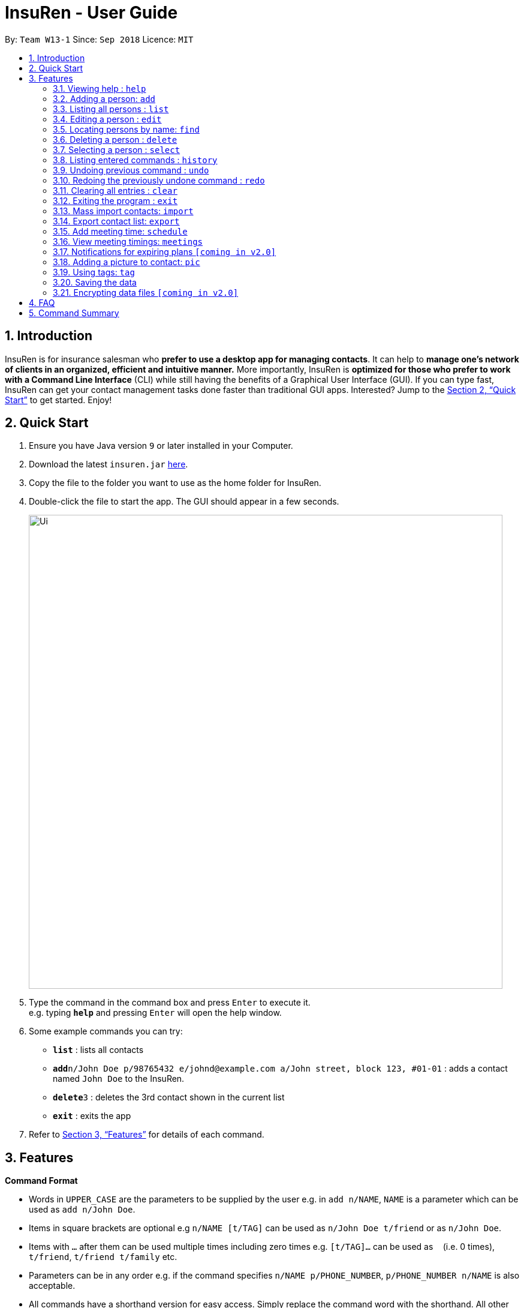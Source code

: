 = InsuRen - User Guide
:site-section: UserGuide
:toc:
:toc-title:
:toc-placement: preamble
:sectnums:
:imagesDir: images
:stylesDir: stylesheets
:xrefstyle: full
:experimental:
ifdef::env-github[]
:tip-caption: :bulb:
:note-caption: :information_source:
endif::[]
:repoURL: https://github.com/CS2103-AY1819S1-W13-1/main

By: `Team W13-1`      Since: `Sep 2018`      Licence: `MIT`

== Introduction

InsuRen is for insurance salesman who *prefer to use a desktop app for managing contacts*. It can help to *manage one’s network of clients in an organized, efficient and intuitive manner.* More importantly, InsuRen is *optimized for those who prefer to work with a Command Line Interface* (CLI) while still having the benefits of a Graphical User Interface (GUI). If you can type fast, InsuRen can get your contact management tasks done faster than traditional GUI apps. Interested? Jump to the <<Quick Start>> to get started. Enjoy!

== Quick Start

.  Ensure you have Java version `9` or later installed in your Computer.
.  Download the latest `insuren.jar` link:{repoURL}/releases[here].
.  Copy the file to the folder you want to use as the home folder for InsuRen.
.  Double-click the file to start the app. The GUI should appear in a few seconds.
+
image::Ui.png[width="790"]
+
.  Type the command in the command box and press kbd:[Enter] to execute it. +
e.g. typing *`help`* and pressing kbd:[Enter] will open the help window.
.  Some example commands you can try:

* *`list`* : lists all contacts
* **`add`**`n/John Doe p/98765432 e/johnd@example.com a/John street, block 123, #01-01` : adds a contact named `John Doe` to the InsuRen.
* **`delete`**`3` : deletes the 3rd contact shown in the current list
* *`exit`* : exits the app

.  Refer to <<Features>> for details of each command.

[[Features]]
== Features

====
*Command Format*

* Words in `UPPER_CASE` are the parameters to be supplied by the user e.g. in `add n/NAME`, `NAME` is a parameter which can be used as `add n/John Doe`.
* Items in square brackets are optional e.g `n/NAME [t/TAG]` can be used as `n/John Doe t/friend` or as `n/John Doe`.
* Items with `…`​ after them can be used multiple times including zero times e.g. `[t/TAG]...` can be used as `{nbsp}` (i.e. 0 times), `t/friend`, `t/friend t/family` etc.
* Parameters can be in any order e.g. if the command specifies `n/NAME p/PHONE_NUMBER`, `p/PHONE_NUMBER n/NAME` is also acceptable.
* All commands have a shorthand version for easy access. Simply replace the command word with the shorthand. All other syntax is identical.
====

=== Viewing help : `help`

Format: `help`

Shorthand: `h`

=== Adding a person: `add`

Adds a person to InsuRen. Tags should not be `edit` or `delete` (case-insensitive). +
Format: `add n/NAME [p/PHONE_NUMBER] [e/EMAIL] [a/ADDRESS] [t/TAG]...`

Shorthand: `a`

[TIP]
Only the Name field is compulsory, all other fields need not be included.
A person can have one name, phone, email and address, and any number of tags (including 0)

Examples:

* `add n/John Doe p/98765432 e/johnd@example.com a/John street, block 123, #01-01`
* `add n/Betsy Crowe t/friend e/betsycrowe@example.com a/Newgate Prison p/1234567 t/criminal`
* `add n/Abigail`

=== Listing all persons : `list`

Shows a list of all persons in InsuRen. +
Format: `list`

Shorthand: `l`

// tag::editByName[]
=== Editing a person : `edit`

Edits an existing person in InsuRen by the displayed list's index or by an existing name. Tags should not be `edit` or `delete` (case-insensitive). +
Format: `edit INDEX/EXISTING_NAME [n/NAME] [p/PHONE] [e/EMAIL] [a/ADDRESS] [t/TAG]...`

Shorthand: `e`
****
* You can edit a person by *index* or by *name*.
** For editing the person at the specified `INDEX`, the index refers to the index number shown in the displayed person list.
*** The index *must be a positive integer* 1, 2, 3, ...
** For editing the person with a name matching the EXISTING_NAME, the name *​must uniquely identify a person.*
*** If nobody matches the EXISTING_NAME, or there are multiple contacts matching it, InsuRen will notify you and not carry out changes.
*** You can be less specific or more specific in the existing name to identify a person, but in the case that two people have exactly the same name, you have to use the edit by index command.
* At least one of the optional fields must be provided.
* Existing values will be updated to the input values.
* When editing tags, the existing tags of the person will be removed i.e adding of tags is not cumulative.
* You can remove all the person's tags by typing `t/` without specifying any tags after it.
****

Examples:

* `edit 1 p/91234567 e/johndoe@example.com` +
Edits the phone number and email address of the 1st person to be `91234567` and `johndoe@example.com` respectively.
* `edit 2 n/Betsy Crower t/` +
Edits the name of the 2nd person to be `Betsy Crower` and clears all existing tags.
* `edit John Doe p/91234567 e/johndoe@example.com` +
Edits the phone number and email address of John Doe to be ​91234567​ and
johndoe@example.com​ respectively.
// end::editByName[]

=== Locating persons by name: `find`

Finds persons whose names contain any of the given keywords. +
Format: `find KEYWORD [MORE_KEYWORDS]`

Shorthand: `f`

****
* The search is case insensitive. e.g `hans` will match `Hans`
* The order of the keywords does not matter. e.g. `Hans Bo` will match `Bo Hans`
* Only the name is searched.
* Only full words will be matched e.g. `Han` will not match `Hans`
* Persons matching at least one keyword will be returned (i.e. `OR` search). e.g. `Hans Bo` will return `Hans Gruber`, `Bo Yang`
****

Examples:

* `find John` +
Returns `john` and `John Doe`
* `find Betsy Tim John` +
Returns any person having names `Betsy`, `Tim`, or `John`

=== Deleting a person : `delete`

Deletes the specified person from InsuRen by the displayed list's index or by an existing name. +
Format: `delete INDEX/EXISTING_NAME`

Shorthand: `d`
****
* Deletes the person by *index* or by *name*.
** For deleting by `INDEX`,
*** The index refers to the index number shown in the displayed person list.
*** The index *must be a positive integer* 1, 2, 3, ...
** For deleting by `EXISTING_NAME`,
*** The name *​must uniquely identify a person.*
*** If nobody matches the EXISTING_NAME, or there are multiple contacts matching it, InsuRen will notify you and not carry out changes.
*** You can be less specific or more specific in the existing name to identify a person, but in the case that two people have exactly the same name, you have to delete by `INDEX`.
****

Examples:

* `list` +
`delete 2` +
Deletes the 2nd person in InsuRen.
* `find Betsy` +
`delete 1` +
Deletes the 1st person in the results of the `find` command.
* `delete John` +
Deletes John if John uniquely identifies a single person in InsuRen.


=== Selecting a person : `select`

Selects the person identified by the index number used in the displayed person list. +
Format: `select INDEX`

Shorthand: `s`
****
* Selects the person and loads the Google search page the person at the specified `INDEX`.
* The index refers to the index number shown in the displayed person list.
* The index *must be a positive integer* `1, 2, 3, ...`
****

Examples:

* `list` +
`select 2` +
Selects the 2nd person in InsuRen.
* `find Betsy` +
`select 1` +
Selects the 1st person in the results of the `find` command.

=== Listing entered commands : `history`

Lists all the commands that you have entered in reverse chronological order. +
Format: `history`

Shorthand: `hs`
[NOTE]
====
Pressing the kbd:[&uarr;] and kbd:[&darr;] arrows will display the previous and next input respectively in the command
box.
====

// tag::undoredo[]
=== Undoing previous command : `undo`

Restores InsuRen to the state before the previous _undoable_ command was executed. +
Format: `undo`

Shorthand: `u`
[NOTE]
====
Undoable commands: those commands that modify InsuRen's content (`add`, `delete`, `edit`, `import`, `schedule`,
 `pic` and `clear`).
====

Examples:

* `delete 1` +
`list` +
`undo` (reverses the `delete 1` command) +

* `select 1` +
`list` +
`undo` +
The `undo` command fails as there are no undoable commands executed previously.

* `delete 1` +
`clear` +
`undo` (reverses the `clear` command) +
`undo` (reverses the `delete 1` command) +

=== Redoing the previously undone command : `redo`

Reverses the most recent `undo` command. +
Format: `redo`

Shorthand: `r`

Examples:

* `delete 1` +
`undo` (reverses the `delete 1` command) +
`redo` (reapplies the `delete 1` command) +

* `delete 1` +
`redo` +
The `redo` command fails as there are no `undo` commands executed previously.

* `delete 1` +
`clear` +
`undo` (reverses the `clear` command) +
`undo` (reverses the `delete 1` command) +
`redo` (reapplies the `delete 1` command) +
`redo` (reapplies the `clear` command) +
// end::undoredo[]

=== Clearing all entries : `clear`

Clears all entries from InsuRen. +
Format: `clear`

Shorthand: `c`

=== Exiting the program : `exit`

Exits the program. +
Format: `exit`

Shorthand: `q`

=== Mass import contacts: `import`

Import contacts from a csv file.
If no file path is given, a file browser will open for users to navigate to their desired file (.txt and .csv only)
If a file path is given, InsuRen will attempt to obtain and read the file specified by the given file path.
Format: `import`

Shorthand: `i`
****
* InsuRen will fetch the file from the given path.
* InsuRen will throw an error message if the file cannot be found from the given (typed) file path
* InsuRen will NOT throw an error message if the formatting of the file is incorrect.
* Improperly formatted contacts and/or duplicate contacts will be ignored.
****

Example (user does not provide a file path):

* `import`
* A file browser will pop up as shown below:
+
image::import.png[width="790"]

Example (user provides a file path):

* FOR WINDOWS:
** `import l/D:/AddressbookCorrect.csv` (absolute pathing) or
** `import l/AddressbookCorrect.csv` (relative pathing - if you save the .csv file in the same directory as the .jar file).
* FOR MAC:
** `import l//FILEPATH` (absolute pathing - note the double slashes) or
** `import l/AddressbookCorrect.csv` (relative pathing).
* Regardless which method is used, InsuRen will load contacts from the given csv file.
* Each contact's Name, Phone, Email, Address, Meeting and Tag(s) fields must be keyed in the csv in that order.
* All fields are optional, and can be left blank, except for Name.
* Any invalid entries (contacts with no name) will be ignored.
* Examples of properly formatted csv files are shown below.

+
image::import-acceptable-csv.png[width="790"]
+
image::import-acceptable-csv2.png[width="790"]

=== Export contact list: `export`

Exports the current contact list into a csv file whose name is given as the second argument. The export file
 can be found in the root directory of the project. +
Format: `export DESTINATION_FILE_NAME.csv`

Shorthand: `x`

****
* InsuRen will copy all contacts and format them into a csv file, with each row representing a unique contact.
* InsuRen will throw an error message if given file name is invalid (has no .csv suffix).
****

Example:

* `export 28Nov.csv` +
InsuRen contacts are exported to `28Nov.csv`
+
image::exportedCsv.png[width="790"]

=== Add meeting time: `schedule`

Add a meeting at the input date and time with a specified person. +
Format: `schedule INDEX m/DD/MM/YY HHMM`

Shorthand: `sch`

****
* InsuRen will add the meeting to your list of meetings, as well as mark the person with the meeting.
* You may use any special characters such as '/' and '-', or whitespace to seperate the entries. As long as the relative order
of the numbers is DDMMYYHHMM, InsuRen will save it.
* Meetings can be scheduled on any valid date in the past (to keep a record) or in the future (as a reminder).
* If the date is invalid (i.e. it is not a real date), an error will be thrown.
* If there are any meetings scheduled at the same time, it will be flagged out.
****

Example:

* `schedule 1 m/12/03/19 0930` +
InsuRen will record that a meeting is scheduled on 12 March 2019, 0930 with the first entry.

=== View meeting timings: `meetings`

Displays the details of the meeting at the input date and time. +
Format: `meetings [DD/MM/YY]`

shorthand: `m`
****
* If there are meetings scheduled on the queried date, the details of the clients the meetings are scheduled with
are displayed.
* If the query has no date, then all meetings scheduled in InsuRen are displayed.
* If there is no meeting scheduled on the day, an empty list is displayed.
****

Example:

* `meetings 23/02/18` +
InsuRen displays meetings scheduled on 23rd February, 2018.

=== Notifications for expiring plans `[coming in v2.0]`

InsuRen entries have an optional field for date of plan expiry. You will automatically be notified of clients
with plans expiring within a month from the day when InsuRen is initialized. +
No additional search queries are needed.

// tag::picture[]
=== Adding a picture to contact: `pic`

Adds a picture to a person in InsuRen. +
Format: `​pic INDEX l/FILE_LOCATION​`

Shorthand: `p`

****
* InsuRen will add the image to the contact.
* Only `.jpg` and `.png` files are accepted.
* File location can be an absolute path (`/Users/john/Downloads/InsuRen/images/petertan.jpg`), or a relative path (`images/petertan.jpg`).
* If the picture gets deleted or renamed, InsuRen will show the default user picture.
****

Examples:

* `pic 2 l/john.jpg` +
The second person in the list will now have image `john.jpg` in his contact.
* `p 1 l//Users/john/Downloads/InsuRen/images/petertan.jpg` +
The first person in the list will now have image `petertan.jpg` from the given path in his contact.

// end::picture[]

// tag::tag[]
=== Using tags: `tag`

==== View contacts by tag
View all contacts in any existing tag. +
Format: `tag TAG_NAME [MORE_TAG_NAMES]`

Shorthand: `t`

****
* View all contacts that belong to the same tag.
****

Example:

* `tag Work` +
Returns all contacts with the `Work` tag.
* `tag Work Important` +
Returns all contacts with the `Work` or `Important` tags.

==== Edit a tag
Edit a tag, replacing all its occurrences with a new user-specified tag. Tags should not be `edit` or `delete` (case-insensitive).
Format: `tag edit EXISTING_TAG_NAME NEW_TAG_NAME`

****
* All contacts tagged with `EXISTING_TAG_NAME` will have the tag replaced by `NEW_TAG_NAME`.
****

Example:

* `tag edit Work Business` +
All contacts that had the `Work` tag have the tag changed to `Business`.

* `t EDIT Friends Buddies` +
Usage of "edit" is **not** case-sensitive.

==== Delete a tag
Delete a tag, removing it from all contacts. +
Format: `tag TAG_NAME [MORE_TAG_NAMES...] delete`

****
* All contacts in `TAG_NAME` will be removed from the tag. Contacts that were previously tagged are not deleted.
****

Example:

* `tag Work delete` +
All contacts that were previously tagged with `Work` have the `Work` tag removed. `Work` tag is deleted.

* `t Work Important delete` +
All contacts that were previously tagged with `Work` and `Important` have the aforementioned tags removed. `Work` and
`Important` tags are deleted.
// end::tag[]

=== Saving the data

InsuRen data are saved in the hard disk automatically after any command that changes the data. +
There is no need to save manually.

// tag::dataencryption[]
=== Encrypting data files `[coming in v2.0]`
Encrypt all data in InsuRen behind a password. +
Format: `encrypt PASSWORD`

****
* The next time a user opens InsuRen, he will have to enter a password before the contact list populates.
****

Example:

* `encrypt Pa$$w0rd` +
All data will be encrypted. The next time the user opens InsuRen, InsuRen will prompt her for a password.
// end::dataencryption[]

== FAQ

*Q*: How do I transfer my data to another Computer? +
*A*: Install the app in the other computer and overwrite the empty data file it creates with the file that contains the data of your previous InsuRen folder.

== Command Summary

* *Add* `add n/NAME p/PHONE_NUMBER e/EMAIL a/ADDRESS [t/TAG]...` +
e.g. `add n/James Ho p/22224444 e/jamesho@example.com a/123, Clementi Rd, 1234665 t/friend t/colleague`
* *Clear* : `clear`
* *Delete* : `delete INDEX/EXISTING_NAME` +
e.g. `delete 3` +
or `delete John Doe Kah Wai`
* *Edit* : `edit INDEX/EXISTING_NAME [n/NAME] [p/PHONE_NUMBER] [e/EMAIL] [a/ADDRESS] [t/TAG]...` +
e.g. `edit 2 n/James Lee e/jameslee@example.com` +
or `edit John Doe n/John Chan a/525 East 80th Street, New York`
* *Find* : `find KEYWORD [MORE_KEYWORDS]` +
e.g. `find James Jake`
* *List* : `list`
* *Help* : `help`
* *Select* : `select INDEX` +
e.g.`select 2`
* *History* : `history`
* *Undo* : `undo`
* *Redo* : `redo`
* *Import contacts* : `import` or `import l/FILE_PATH`
* *Export email addresses* : `export DESTINATION_DIRECTORY`
* *Schedule* : `schedule INDEX m/DD/MM/YY HHMM`
* *Meetings* : `meetings [DD/MM/YY]`
* *Add picture* : `​pic INDEX l/FILE_LOCATION`
* *View all contacts with a specified tag* : `tag TAG_NAME`
* *Remove all contacts from a specified tag* : `tag TAG_NAME remove`
